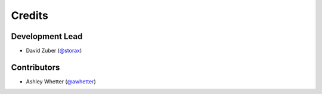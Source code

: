 =======
Credits
=======

Development Lead
----------------

* David Zuber (`@storax`_)

Contributors
------------

* Ashley Whetter (`@awhetter`_)

.. _`@awhetter`: https://github.com/awhetter
.. _`@storax`: https://github.com/storax
